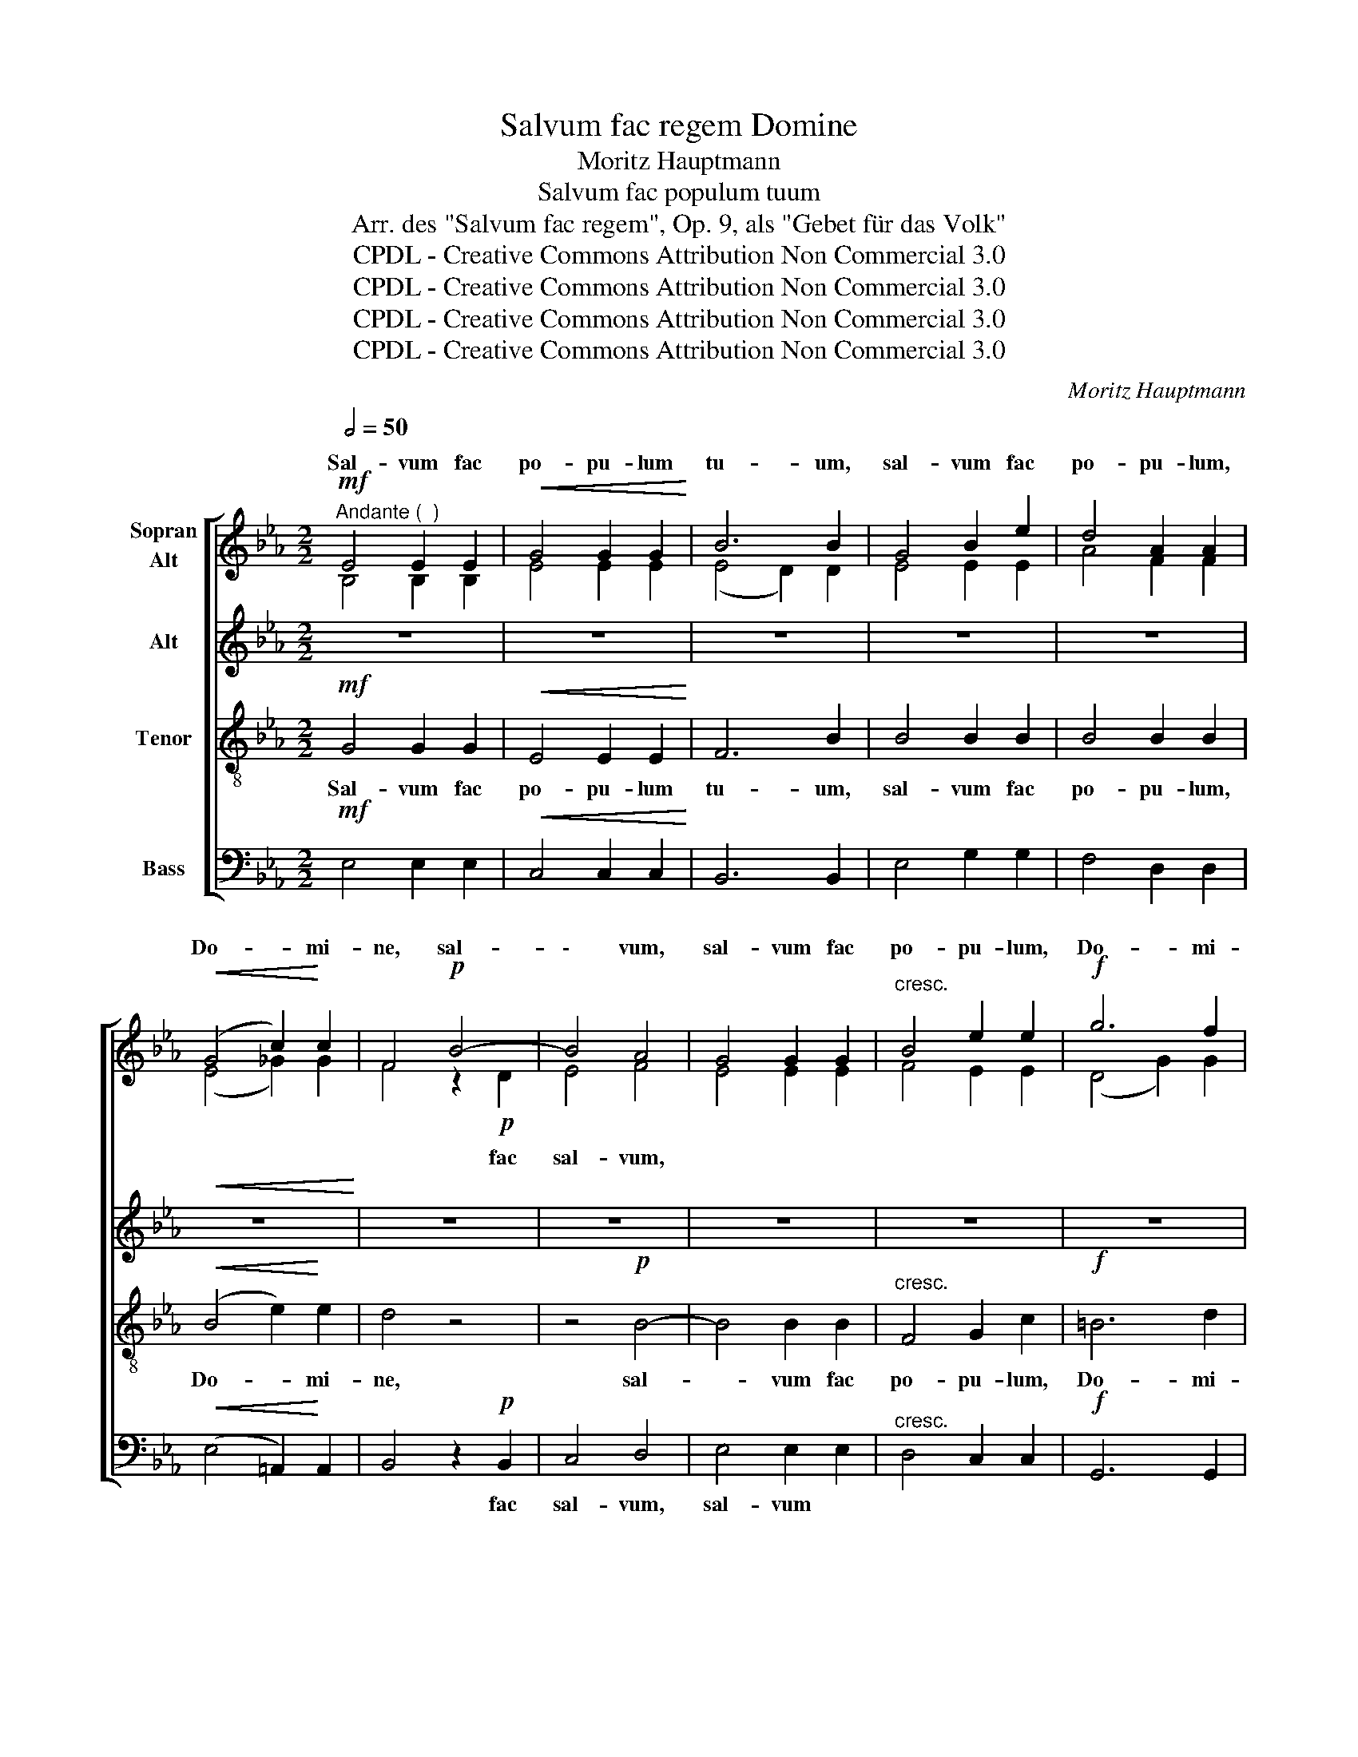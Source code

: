 X:1
T:Salvum fac regem Domine
T:Moritz Hauptmann
T:Salvum fac populum tuum
T:Arr. des "Salvum fac regem", Op. 9, als "Gebet für das Volk"
T:CPDL - Creative Commons Attribution Non Commercial 3.0
T:CPDL - Creative Commons Attribution Non Commercial 3.0
T:CPDL - Creative Commons Attribution Non Commercial 3.0
T:CPDL - Creative Commons Attribution Non Commercial 3.0
C:Moritz Hauptmann
Z:CPDL - Creative Commons Attribution Non Commercial 3.0
%%score [ ( 1 2 ) 3 4 5 ]
L:1/8
Q:1/2=50
M:2/2
K:Eb
V:1 treble nm="Sopran\nAlt"
V:2 treble 
V:3 treble nm="Alt"
V:4 treble-8 nm="Tenor"
V:5 bass nm="Bass"
V:1
!mf!"^Andante (  )" E4 E2 E2 |!<(! G4 G2 G2!<)! | B6 B2 | G4 B2 e2 | d4 A2 A2 | %5
w: Sal- vum fac|po- pu- lum|tu- um,|sal- vum fac|po- pu- lum,|
!<(! (G4 c2)!<)! c2 | F4!p! B4- | B4 A4 | G4 G2 G2 |"^cresc." B4 e2 e2 |!f! g6 f2 | %11
w: Do- * mi-|ne, sal-|\- vum,|sal- vum fac|po- pu- lum,|Do- mi-|
 e4!<(! !^!e4-!<)! | e2 e2 (c2 A2) | (G4 F4) | E6 z2 |!mf! B8- | B4 G4 | B4 B2 B2 | B4 G2 G2 | %19
w: ne, po-|* pu- lum *|tu- *|um.|Sal-|* vum,|sal- vum fac|po- pu- lum,|
 (B4"^cresc." =B4) | c4 G4- | G2 (G2 A2)"^dim." F2 | =E4 z4 |!mf! c6 c2 | c4"^cresc." A4 | %25
w: sal- *|vum fac|_ Do- * mi-|ne,|sal- vum,|sal- vum,|
!<(! c4 f2 d2!<)! |!f!!>(! c4 =B2 B2!>)! |!mf! G4!mf! (G4- | G2 e2 d2 c2) | %29
w: sal- vum fac|po- pu- lum,|fac sal-||
 B4[Q:1/4=96]"^poco ritard."!<(! (c2 B2)!<)! |!>(! B6!>)! A2 |!p![Q:1/4=100]"^a tempo" G4 G2 G2 | %32
w: vum, fac _|Do- mi-|ne, be- ne-|
 G3 G!<(! G2 A2!<)! |!>(! B8!>)! | G2"^dolce" B2 e2 B2 | G2 G2 z2 G2 | G3 G!<(! G2 =A2!<)! | B8 | %38
w: dic he- re- di-|ta-|ti, he- re- di-|ta- ti, he-|re- di- ta- ti|tu-|
 B4!mf! E2 F2 | G3 G G4- | G2"^cresc." G2 G2 A2 | B8 | E4 A4- | A4 G4 |"^dim." (F6 G2) | G4 z4 | %46
w: ae, be- ne-|dic he- re-|* di- ta- ti|tu-|ae, hal-|* le-|lu- *|ja;|
 z4!mf! G2 B2 |"^cresc." e3"^he-re   -" e e4- | e2 e2 e2 f2 |!f! (g6 f2) | e4!<(! !^!e4-!<)! | %51
w: be- ne-|dic * *|* di- ta- ti|tu- *|ae, hal-|
 (e4 c2) A2 | (G4 F4) | E4 z4 |"^Sopran"!mf!!<(! B8-!<)! |!>(! B4!>)! G4 |!<(! G8- | G4!<)! E4 | %58
w: * * le-|lu- *|ja.|A-|* men,|a-|* men,|
!p! E4 (E2 e2) | e8- |!<(! e8!<)! |!>(! !fermata!e8!>)! |] %62
w: a- men, _|a-||men.|
V:2
 B,4 B,2 B,2 | E4 E2 E2 | (E4 D2) D2 | E4 E2 E2 | A4 F2 F2 | (E4 _G2) G2 | F4 z2!p! D2 | E4 F4 | %8
w: ||||||* fac|sal- vum,|
 E4 E2 E2 | F4 E2 E2 | (D4 G2) G2 | G4 (G4 | E2) E2 (E2 F2) | (E4 D4) | B,6 x2 | x4!mf! (F4 | %16
w: |||||||Sal-|
 G4) E4 | z4 F4 | B,4 E2 E2 | (G4 F4) | =E4 G4 | !>!=B,6 B,2 | C4 x4 | z4!mf! (G4 | C4) F4 | %25
w: * vum,|fac|||* fac|Do- mi-|ne,|sal-|\- vum,|
 A4 F2 A2 | A4 G2 G2 | z4 F4 | (E8 | F4) G4 | D6 z2 | E4 E2 E2 | E3 E E2 E2 | (E4 D4) | %34
w: ||fac|Do-|* mi-|ne,|et * *|||
 E2 G2 B2 G2 | E2 E2 x2 E2 | E3 G G2 F2 | (F6 ^F2) | G4 G,2 B,2 | E3 E E4- | E2 E2 E2 E2 | E8 | %42
w: ||||||||
 E4 (F2 E2 | D4) E4 | (E4 D4) | E4 x4 | x4 E2 F2 | G2 c2 e2 d2 | c2 c2 (c4 | =B4 d4) | G4 (G4 | %51
w: |||||* he- re- di-|ta- ti tu-||ae, *|
 E6) F2 | (E4 D4) | E4 x4 | x8 | x8 | x8 | x8 | x8 | x8 | x8 | x8 |] %62
w: |||||||||||
V:3
 z8 | z8 | z8 | z8 | z8 |!<(! z8!<)! | z8 | z8 | z8 | z8 | z8 | z8 | z8 | z8 | z8 | z8 | z8 | z8 | %18
w: ||||||||||||||||||
 z8 | z8 | z8 | z8 | z8 | z8 | z8 | z8 |!>(! z8!>)! | z8 | z8 | z8 |!>(! z8!>)! | z8 | z8 | %33
w: |||||||||||||||
!>(! z8!>)! | z8 | z8 | z8 | z8 | z8 | z8 | z8 | z8 | z8 | z8 | z8 | z8 | z8 | z8 | z8 | z8 | z8 | %51
w: ||||||||||||||||||
 z8 | z8 | z8 |"^Alt" z4!mf!!<(! (F4!<)! |!>(! B,4)!>)! E4 | z4!<(! (F4 | E4)!<)! C4 | z4!p! (B4- | %59
w: |||A-|* men,|a-|* men,|a-|
 B4 A2 G2 |!<(! A4 G2 F2!<)! |!>(! !fermata!G8)!>)! |] %62
w: ||men.|
V:4
!mf! G4 G2 G2 |!<(! E4 E2 E2!<)! | F6 B2 | B4 B2 B2 | B4 B2 B2 |!<(! (B4 e2)!<)! e2 | d4 z4 | %7
w: Sal- vum fac|po- pu- lum|tu- um,|sal- vum fac|po- pu- lum,|Do- * mi-|ne,|
 z4!p! B4- | B4 B2 B2 |"^cresc." F4 G2 c2 |!f! =B6 d2 | c4!<(! (!^!_d4!<)! | c2) c2 (A2 c2) | %13
w: sal-|* vum fac|po- pu- lum,|Do- mi-|ne, po-|* pu- lum *|
 (B6 A2) | G6 z2 | z4!mf! (A4 | G4) B4 | z4 A4 | G4 B2 B2 | G4"^cresc." G2 G2 | G2 G2 =E4 | %21
w: tu- *|um.|Sal-|* vum|fac|po- pu- lum,|sal- vum fac|po- pu- lum,|
 !>!F6"^dim." G2 | G4 z4 | z4!mf! (B4 | A4)"^cresc." c4 |!<(! A4 (A2 F2)!<)! |!f!!>(! d8!>)! | %27
w: Do- mi-|ne,|sal-|* vum,|sal- vum _|fac,|
 z4!mf! d4 | (G4 !^!A4- | A4)!<(! G4!<)! |!>(! F6!>)! z2 |!p! G4 G2 G2 | c2 G2!<(! E2 F2!<)! | %33
w: fac|Do- *|* mi-|ne,|et be- ne-|dic he- re- di-|
!>(! (F6 B2)!>)! | B4 z4 | z2"^dolce" G2 B2 G2 | E2 E2!<(! (e4-!<)! | e4 d4) | e4 z4 | %39
w: ta- *|ti,|he- re- di-|ta- ti tu-||ae,|
 z4!mf! G2 B2 | e2"^cresc." e2 d2 c2 | (B4 _d4) | c4 (c4 | F4) (G2 A2) |"^dim." B8 | B4!mf! G2 B2 | %46
w: be- ne-|dic he- re- di-|ta- *|ti, hal-|* le- *|lu-|ja; be- ne-|
 e3 e!<(! e2 d2!<)! |"^cresc." c4 c2 B2 | A2 c2 f2 c2 |!f! (d4 =B4) | c4!<(! (!^!_d4!<)! | %51
w: dic he- re- di-|ta- ti, he-|re- di- ta- ti|tu- *|ae, hal-|
 c4 A2) c2 | (B6 A2) | G4 z4 | z4!mf!!<(! (A4!<)! |!>(! G4)!>)! B4 | z4!<(! (d4 | G3 A)!<)! G4 | %58
w: * * le-|lu- *|ja.|A-|* men,|a-|* * men,|
 z4!p! _d4 | c4 (c4- |!<(! c4 B2 A2)!<)! |!>(! !fermata!B8!>)! |] %62
w: a-|men, a-||men.|
V:5
!mf! E,4 E,2 E,2 |!<(! C,4 C,2 C,2!<)! | B,,6 B,,2 | E,4 G,2 G,2 | F,4 D,2 D,2 | %5
w: |||||
!<(! (E,4 =A,,2)!<)! A,,2 | B,,4 z2!p! B,,2 | C,4 D,4 | E,4 E,2 E,2 |"^cresc." D,4 C,2 C,2 | %10
w: |* fac|sal- vum,|sal- vum *||
!f! G,,6 G,,2 | C,4!<(! (!^!_B,,4!<)! | A,,2) A,,2 (A,,2 F,,2) | B,,8 | E,6 z2 | z4!mf! (D,4 | %16
w: ||||||
 E,4) G,4 | z4 D,4 | E,4 G,2 G,2 | (E,4"^cresc." _D,4) | C,4 C,4 | !>!_D,6"^dim." D,2 | C,4 z4 | %23
w: |||sal- *|vum fac|Do- mi-|ne,|
 z4!mf! (=E,4 | F,4)"^cresc." A,4 |!<(! F,4 D,4!<)! |!f!!>(! G,,8!>)! | z4!mf! =B,,4 | (C,8 | %29
w: ||||||
 D,4)!<(! E,4!<)! |!>(! _B,,6!>)! z2 |!p! E,4 E,2 E,2 | C,3 C,!<(! C,2 C,2!<)! |!>(! B,,8!>)! | %34
w: |||||
 E,4 z4 | z2"^dolce" E,2 G,2 E,2 | C,2 C,2!<(! (C4!<)! | B,8) | E,4 z4 | z4!mf! E,2 D,2 | %40
w: ||||||
 C,2"^cresc." C2 B,2 A,2 | (G,4 G,,4) | A,,4 F,,4 | B,,8- |"^dim." B,,4 B,,4 | E,4 z4 | z8 | %47
w: ||* hal-|le-|* lu-|ja;||
 z4!mf! C,2 E,2 |"^cresc." A,3 A, A,2 A,2 |!f! G,8 | C4!<(! (!^!_B,4!<)! | A,6) F,2 | (B,4 B,,4) | %53
w: be- ne-|dic he- re- di-|ta-|ti, *|||
 E,4 z4 | z4!mf!!<(! (D,4!<)! |!>(! E,4)!>)! G,4 | z4!<(! (=B,,4 | C,4)!<)! E,4 | z4!p! G,4 | %59
w: ||||||
 A,4 (A,,4- |!<(! A,,4 C,4)!<)! |!>(! !fermata![E,,E,]8!>)! |] %62
w: |||

